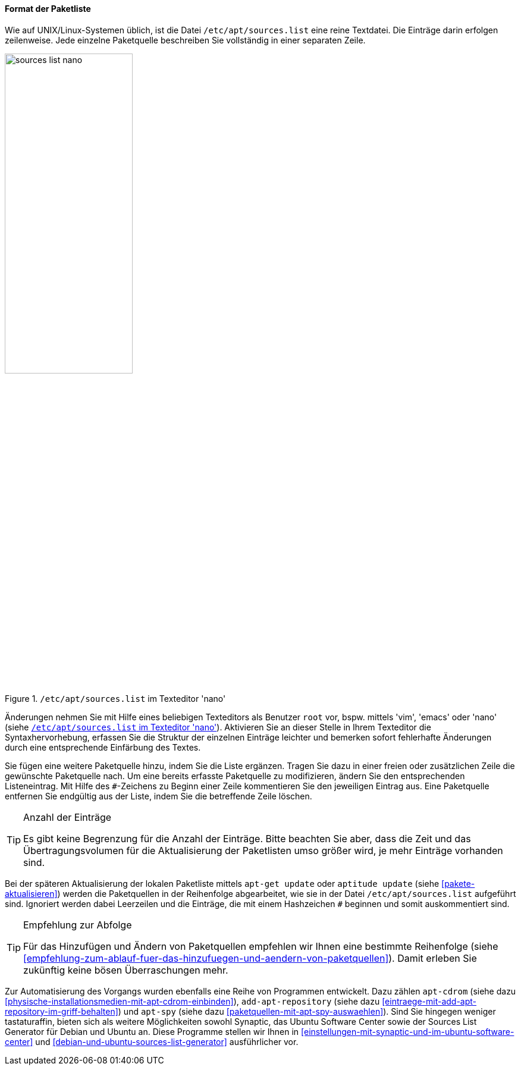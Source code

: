// Datei: ./werkzeuge/paketquellen-und-werkzeuge/etc-apt-sources.list-verstehen/format-der-paketliste.adoc

// Baustelle: Fertig

[[format-der-paketliste]]

==== Format der Paketliste ====

// Indexeinträge
(((/etc/apt/sources.list)))
(((/etc/apt/sources.list`,Aufbau)))
(((/etc/apt/sources.list`,Paketquelle)))
Wie auf UNIX/Linux-Systemen üblich, ist die Datei
`/etc/apt/sources.list` eine reine Textdatei. Die Einträge darin
erfolgen zeilenweise. Jede einzelne Paketquelle beschreiben Sie
vollständig in einer separaten Zeile.

.`/etc/apt/sources.list` im Texteditor 'nano'
image::werkzeuge/paketquellen-und-werkzeuge/etc-apt-sources.list-verstehen/sources-list-nano.png[id="fig.sources-list-nano", width="50%"]

// Indexeinträge
(((/etc/apt/sources.list,Änderungen)))
Änderungen nehmen Sie mit Hilfe eines beliebigen Texteditors als
Benutzer `root` vor, bspw. mittels 'vim', 'emacs' oder 'nano' (siehe
<<fig.sources-list-nano>>). Aktivieren Sie an dieser Stelle in Ihrem
Texteditor die Syntaxhervorhebung, erfassen Sie die Struktur der
einzelnen Einträge leichter und bemerken sofort fehlerhafte Änderungen
durch eine entsprechende Einfärbung des Textes.

// Indexeinträge
(((Paketquelle,auskommentieren)))
(((Paketquelle,entfernen)))
(((Paketquelle,hinzufügen)))
(((Paketquelle,löschen)))
(((Paketquelle,ändern)))
Sie fügen eine weitere Paketquelle hinzu, indem Sie die Liste ergänzen.
Tragen Sie dazu in einer freien oder zusätzlichen Zeile die gewünschte
Paketquelle nach. Um eine bereits erfasste Paketquelle zu modifizieren,
ändern Sie den entsprechenden Listeneintrag. Mit Hilfe des `#`-Zeichens
zu Beginn einer Zeile kommentieren Sie den jeweiligen Eintrag aus. Eine
Paketquelle entfernen Sie endgültig aus der Liste, indem Sie die
betreffende Zeile löschen.

// Indexeinträge
(((Paketquelle,Anzahl der Einträge)))

[TIP]
.Anzahl der Einträge
====
Es gibt keine Begrenzung für die Anzahl der Einträge. Bitte beachten Sie
aber, dass die Zeit und das Übertragungsvolumen für die Aktualisierung
der Paketlisten umso größer wird, je mehr Einträge vorhanden sind.
====

// Indexeinträge
(((Paketquelle,Abarbeitung bei der Aktualisierung)))
Bei der späteren Aktualisierung der lokalen Paketliste mittels `apt-get
update` oder `aptitude update` (siehe <<pakete-aktualisieren>>) werden
die Paketquellen in der Reihenfolge abgearbeitet, wie sie in der Datei
`/etc/apt/sources.list` aufgeführt sind. Ignoriert werden dabei
Leerzeilen und die Einträge, die mit einem Hashzeichen `#` beginnen und
somit auskommentiert sind.

[TIP]
.Empfehlung zur Abfolge
====
Für das Hinzufügen und Ändern von Paketquellen empfehlen wir Ihnen eine
bestimmte Reihenfolge (siehe
<<empfehlung-zum-ablauf-fuer-das-hinzufuegen-und-aendern-von-paketquellen>>).
Damit erleben Sie zukünftig keine bösen Überraschungen mehr.
====

// Indexeinträge
(((add-apt-repository)))
(((apt-cdrom)))
(((apt-spy)))
(((Debian Sources List Generator)))
(((Paketquelle,automatisierte Aktualisierung)))
(((Ubuntu Sources List Generator)))
Zur Automatisierung des Vorgangs wurden ebenfalls eine Reihe von
Programmen entwickelt. Dazu zählen `apt-cdrom` (siehe dazu
<<physische-installationsmedien-mit-apt-cdrom-einbinden>>),
`add-apt-repository` (siehe dazu
<<eintraege-mit-add-apt-repository-im-griff-behalten>>) und `apt-spy`
(siehe dazu <<paketquellen-mit-apt-spy-auswaehlen>>). Sind Sie hingegen
weniger tastaturaffin, bieten sich als weitere Möglichkeiten sowohl
Synaptic, das Ubuntu Software Center sowie der Sources List Generator
für Debian und Ubuntu an. Diese Programme stellen wir Ihnen in
<<einstellungen-mit-synaptic-und-im-ubuntu-software-center>> und
<<debian-und-ubuntu-sources-list-generator>> ausführlicher vor.
 
// Datei (Ende): ./werkzeuge/paketquellen-und-werkzeuge/etc-apt-sources.list-verstehen/format-der-paketliste.adoc
